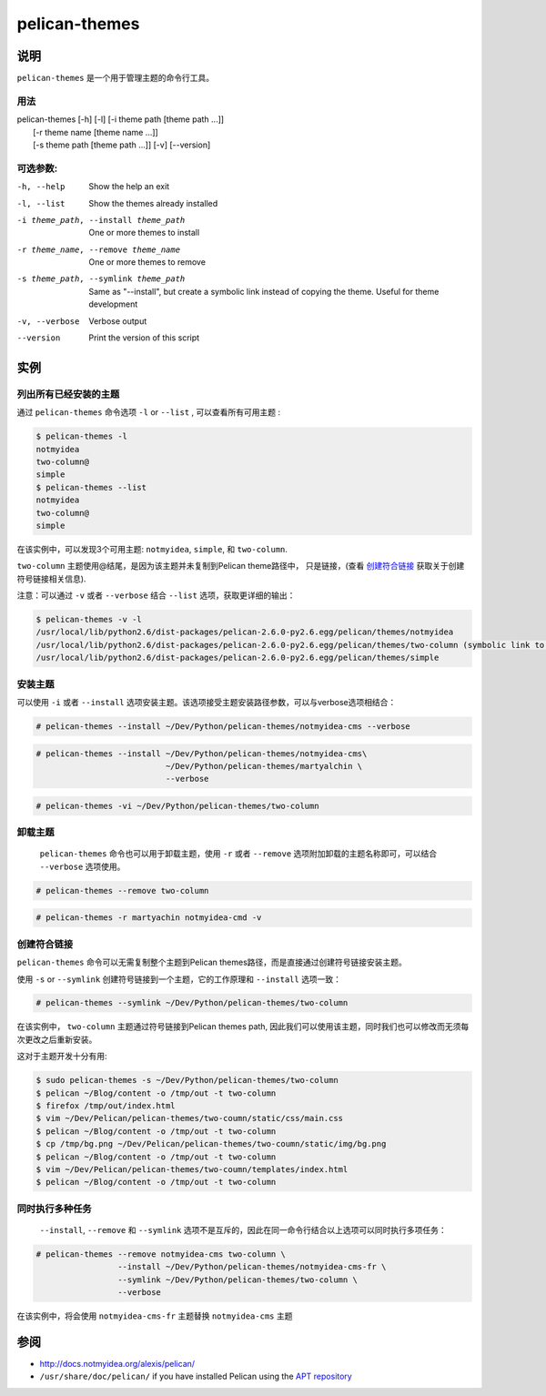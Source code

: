 pelican-themes
##############



说明
====

``pelican-themes`` 是一个用于管理主题的命令行工具。


用法
""""

| pelican-themes [-h] [-l] [-i theme path [theme path ...]]
|                      [-r theme name [theme name ...]]
|                      [-s theme path [theme path ...]] [-v] [--version]

可选参数:
"""""""""


-h, --help                              Show the help an exit

-l, --list                              Show the themes already installed

-i theme_path, --install theme_path     One or more themes to install

-r theme_name, --remove theme_name      One or more themes to remove

-s theme_path, --symlink theme_path     Same as "--install", but create a symbolic link instead of copying the theme.
                                        Useful for theme development

-v, --verbose                           Verbose output

--version                               Print the version of this script



实例
====


列出所有已经安装的主题
""""""""""""""""""""""

通过 ``pelican-themes`` 命令选项 ``-l`` or ``--list`` , 可以查看所有可用主题 :

.. code-block:: console

    $ pelican-themes -l
    notmyidea
    two-column@
    simple
    $ pelican-themes --list
    notmyidea
    two-column@
    simple

在该实例中，可以发现3个可用主题: ``notmyidea``, ``simple``, 和 ``two-column``.

``two-column`` 主题使用@结尾，是因为该主题并未复制到Pelican theme路径中， 只是链接，(查看 `创建符合链接`_ 获取关于创建符号链接相关信息).

注意：可以通过 ``-v`` 或者 ``--verbose`` 结合 ``--list`` 选项，获取更详细的输出：

.. code-block:: console

    $ pelican-themes -v -l
    /usr/local/lib/python2.6/dist-packages/pelican-2.6.0-py2.6.egg/pelican/themes/notmyidea
    /usr/local/lib/python2.6/dist-packages/pelican-2.6.0-py2.6.egg/pelican/themes/two-column (symbolic link to `/home/skami/Dev/Python/pelican-themes/two-column')
    /usr/local/lib/python2.6/dist-packages/pelican-2.6.0-py2.6.egg/pelican/themes/simple


安装主题
""""""""

可以使用 ``-i`` 或者 ``--install`` 选项安装主题。该选项接受主题安装路径参数，可以与verbose选项相结合：

.. code-block:: console

    # pelican-themes --install ~/Dev/Python/pelican-themes/notmyidea-cms --verbose

.. code-block:: console

    # pelican-themes --install ~/Dev/Python/pelican-themes/notmyidea-cms\
                               ~/Dev/Python/pelican-themes/martyalchin \
                               --verbose

.. code-block:: console

    # pelican-themes -vi ~/Dev/Python/pelican-themes/two-column


卸载主题
""""""""

 ``pelican-themes`` 命令也可以用于卸载主题，使用 ``-r`` 或者 ``--remove`` 选项附加卸载的主题名称即可，可以结合 ``--verbose`` 选项使用。

.. code-block:: console

    # pelican-themes --remove two-column

.. code-block:: console

    # pelican-themes -r martyachin notmyidea-cmd -v





创建符合链接
""""""""""""

``pelican-themes`` 命令可以无需复制整个主题到Pelican themes路径，而是直接通过创建符号链接安装主题。

使用 ``-s`` or ``--symlink`` 创建符号链接到一个主题，它的工作原理和 ``--install`` 选项一致：

.. code-block:: console

    # pelican-themes --symlink ~/Dev/Python/pelican-themes/two-column

在该实例中， ``two-column`` 主题通过符号链接到Pelican themes path, 因此我们可以使用该主题，同时我们也可以修改而无须每次更改之后重新安装。

这对于主题开发十分有用:

.. code-block:: console

    $ sudo pelican-themes -s ~/Dev/Python/pelican-themes/two-column
    $ pelican ~/Blog/content -o /tmp/out -t two-column
    $ firefox /tmp/out/index.html
    $ vim ~/Dev/Pelican/pelican-themes/two-coumn/static/css/main.css
    $ pelican ~/Blog/content -o /tmp/out -t two-column
    $ cp /tmp/bg.png ~/Dev/Pelican/pelican-themes/two-coumn/static/img/bg.png
    $ pelican ~/Blog/content -o /tmp/out -t two-column
    $ vim ~/Dev/Pelican/pelican-themes/two-coumn/templates/index.html
    $ pelican ~/Blog/content -o /tmp/out -t two-column



同时执行多种任务
""""""""""""""""

 ``--install``, ``--remove`` 和 ``--symlink`` 选项不是互斥的，因此在同一命令行结合以上选项可以同时执行多项任务：

.. code-block:: console

    # pelican-themes --remove notmyidea-cms two-column \
                     --install ~/Dev/Python/pelican-themes/notmyidea-cms-fr \
                     --symlink ~/Dev/Python/pelican-themes/two-column \
                     --verbose

在该实例中，将会使用 ``notmyidea-cms-fr`` 主题替换 ``notmyidea-cms`` 主题



参阅
====

-   http://docs.notmyidea.org/alexis/pelican/
-   ``/usr/share/doc/pelican/`` if you have installed Pelican using the `APT repository <http://skami18.github.com/pelican-packages/>`_

